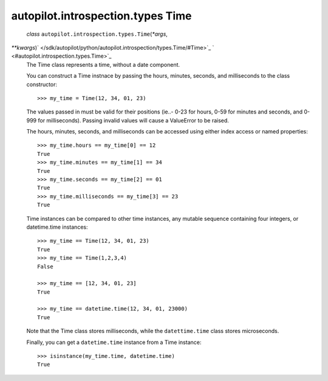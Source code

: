 .. _sdk_autopilot_introspection_types_time:
autopilot.introspection.types Time
==================================

 *class* ``autopilot.introspection.types.``\ ``Time``\ (*\*args*,
*\*\*kwargs*)\ ` </sdk/autopilot/python/autopilot.introspection/types.Time/#Time>`_ \ ` <#autopilot.introspection.types.Time>`_ 
    The Time class represents a time, without a date component.

    You can construct a Time instnace by passing the hours, minutes,
    seconds, and milliseconds to the class constructor:

    .. raw:: html

       <div class="highlight-python">

    .. raw:: html

       <div class="highlight">

    ::

        >>> my_time = Time(12, 34, 01, 23)

    .. raw:: html

       </div>

    .. raw:: html

       </div>

    The values passed in must be valid for their positions (ie..- 0-23
    for hours, 0-59 for minutes and seconds, and 0-999 for
    milliseconds). Passing invalid values will cause a ValueError to be
    raised.

    The hours, minutes, seconds, and milliseconds can be accessed using
    either index access or named properties:

    .. raw:: html

       <div class="highlight-python">

    .. raw:: html

       <div class="highlight">

    ::

        >>> my_time.hours == my_time[0] == 12
        True
        >>> my_time.minutes == my_time[1] == 34
        True
        >>> my_time.seconds == my_time[2] == 01
        True
        >>> my_time.milliseconds == my_time[3] == 23
        True

    .. raw:: html

       </div>

    .. raw:: html

       </div>

    Time instances can be compared to other time instances, any mutable
    sequence containing four integers, or datetime.time instances:

    .. raw:: html

       <div class="highlight-python">

    .. raw:: html

       <div class="highlight">

    ::

        >>> my_time == Time(12, 34, 01, 23)
        True
        >>> my_time == Time(1,2,3,4)
        False

        >>> my_time == [12, 34, 01, 23]
        True

        >>> my_time == datetime.time(12, 34, 01, 23000)
        True

    .. raw:: html

       </div>

    .. raw:: html

       </div>

    Note that the Time class stores milliseconds, while the
    ``datettime.time`` class stores microseconds.

    Finally, you can get a ``datetime.time`` instance from a Time
    instance:

    .. raw:: html

       <div class="highlight-python">

    .. raw:: html

       <div class="highlight">

    ::

        >>> isinstance(my_time.time, datetime.time)
        True

    .. raw:: html

       </div>

    .. raw:: html

       </div>
